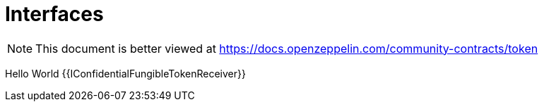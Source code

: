 = Interfaces

[.readme-notice]
NOTE: This document is better viewed at https://docs.openzeppelin.com/community-contracts/token

Hello World
{{IConfidentialFungibleTokenReceiver}}